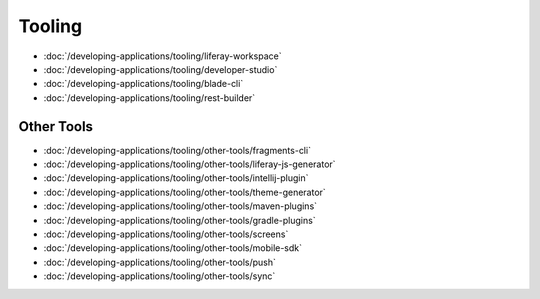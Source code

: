Tooling
=======

-  :doc:`/developing-applications/tooling/liferay-workspace`
-  :doc:`/developing-applications/tooling/developer-studio`
-  :doc:`/developing-applications/tooling/blade-cli`
-  :doc:`/developing-applications/tooling/rest-builder`

Other Tools
~~~~~~~~~~~

-  :doc:`/developing-applications/tooling/other-tools/fragments-cli`
-  :doc:`/developing-applications/tooling/other-tools/liferay-js-generator`
-  :doc:`/developing-applications/tooling/other-tools/intellij-plugin`
-  :doc:`/developing-applications/tooling/other-tools/theme-generator`
-  :doc:`/developing-applications/tooling/other-tools/maven-plugins`
-  :doc:`/developing-applications/tooling/other-tools/gradle-plugins`
-  :doc:`/developing-applications/tooling/other-tools/screens`
-  :doc:`/developing-applications/tooling/other-tools/mobile-sdk`
-  :doc:`/developing-applications/tooling/other-tools/push`
-  :doc:`/developing-applications/tooling/other-tools/sync`
